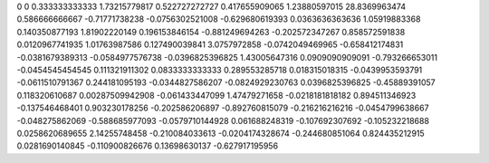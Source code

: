 0	0
0.333333333333	1.73215779817
0.522727272727	0.417655909065
1.23880597015	28.8369963474
0.586666666667	-0.71771738238
-0.0756302521008	-0.629680619393
0.0363636363636	1.05919883368
0.140350877193	1.81902220149
0.196153846154	-0.881249694263
-0.202572347267	0.858572591838
0.0120967741935	1.01763987586
0.127490039841	3.0757972858
-0.0742049469965	-0.658412174831
-0.0381679389313	-0.0584977576738
-0.0396825396825	1.43005647316
0.0909090909091	-0.793266653011
-0.0454545454545	0.111321911302
0.0833333333333	0.289553285718
0.018315018315	-0.0439953593791
-0.0611510791367	0.244181095193
-0.0344827586207	-0.0824929230763
0.0396825396825	-0.45889391057
0.118320610687	0.00287509942908
-0.061433447099	1.47479271658
-0.0218181818182	0.894511346923
-0.137546468401	0.903230178256
-0.202586206897	-0.892760815079
-0.216216216216	-0.0454799638667
-0.048275862069	-0.588685977093
-0.0579710144928	0.061688248319
-0.107692307692	-0.105232218688
0.0258620689655	2.14255748458
-0.210084033613	-0.0204174328674
-0.244680851064	0.824435212915
0.0281690140845	-0.110900826676
0.13698630137	-0.627917195956
